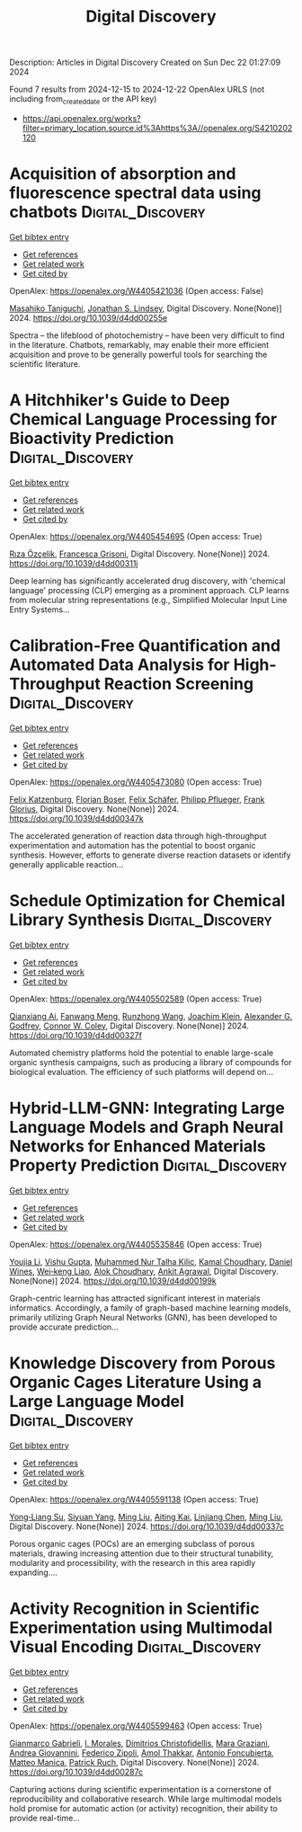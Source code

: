 #+TITLE: Digital Discovery
Description: Articles in Digital Discovery
Created on Sun Dec 22 01:27:09 2024

Found 7 results from 2024-12-15 to 2024-12-22
OpenAlex URLS (not including from_created_date or the API key)
- [[https://api.openalex.org/works?filter=primary_location.source.id%3Ahttps%3A//openalex.org/S4210202120]]

* Acquisition of absorption and fluorescence spectral data using chatbots  :Digital_Discovery:
:PROPERTIES:
:UUID: https://openalex.org/W4405421036
:TOPICS: Electrochemical sensors and biosensors, Photoreceptor and optogenetics research, Advanced Nanomaterials in Catalysis
:PUBLICATION_DATE: 2024-12-16
:END:    
    
[[elisp:(doi-add-bibtex-entry "https://doi.org/10.1039/d4dd00255e")][Get bibtex entry]] 

- [[elisp:(progn (xref--push-markers (current-buffer) (point)) (oa--referenced-works "https://openalex.org/W4405421036"))][Get references]]
- [[elisp:(progn (xref--push-markers (current-buffer) (point)) (oa--related-works "https://openalex.org/W4405421036"))][Get related work]]
- [[elisp:(progn (xref--push-markers (current-buffer) (point)) (oa--cited-by-works "https://openalex.org/W4405421036"))][Get cited by]]

OpenAlex: https://openalex.org/W4405421036 (Open access: False)
    
[[https://openalex.org/A5066177154][Masahiko Taniguchi]], [[https://openalex.org/A5083917347][Jonathan S. Lindsey]], Digital Discovery. None(None)] 2024. https://doi.org/10.1039/d4dd00255e 
     
Spectra – the lifeblood of photochemistry – have been very difficult to find in the literature. Chatbots, remarkably, may enable their more efficient acquisition and prove to be generally powerful tools for searching the scientific literature.    

    

* A Hitchhiker's Guide to Deep Chemical Language Processing for Bioactivity Prediction  :Digital_Discovery:
:PROPERTIES:
:UUID: https://openalex.org/W4405454695
:TOPICS: Computational Drug Discovery Methods
:PUBLICATION_DATE: 2024-01-01
:END:    
    
[[elisp:(doi-add-bibtex-entry "https://doi.org/10.1039/d4dd00311j")][Get bibtex entry]] 

- [[elisp:(progn (xref--push-markers (current-buffer) (point)) (oa--referenced-works "https://openalex.org/W4405454695"))][Get references]]
- [[elisp:(progn (xref--push-markers (current-buffer) (point)) (oa--related-works "https://openalex.org/W4405454695"))][Get related work]]
- [[elisp:(progn (xref--push-markers (current-buffer) (point)) (oa--cited-by-works "https://openalex.org/W4405454695"))][Get cited by]]

OpenAlex: https://openalex.org/W4405454695 (Open access: True)
    
[[https://openalex.org/A5015409355][Rıza Özçelik]], [[https://openalex.org/A5078946433][Francesca Grisoni]], Digital Discovery. None(None)] 2024. https://doi.org/10.1039/d4dd00311j 
     
Deep learning has significantly accelerated drug discovery, with 'chemical language' processing (CLP) emerging as a prominent approach. CLP learns from molecular string representations (e.g., Simplified Molecular Input Line Entry Systems...    

    

* Calibration-Free Quantification and Automated Data Analysis for High-Throughput Reaction Screening  :Digital_Discovery:
:PROPERTIES:
:UUID: https://openalex.org/W4405473080
:TOPICS: Computational Drug Discovery Methods
:PUBLICATION_DATE: 2024-01-01
:END:    
    
[[elisp:(doi-add-bibtex-entry "https://doi.org/10.1039/d4dd00347k")][Get bibtex entry]] 

- [[elisp:(progn (xref--push-markers (current-buffer) (point)) (oa--referenced-works "https://openalex.org/W4405473080"))][Get references]]
- [[elisp:(progn (xref--push-markers (current-buffer) (point)) (oa--related-works "https://openalex.org/W4405473080"))][Get related work]]
- [[elisp:(progn (xref--push-markers (current-buffer) (point)) (oa--cited-by-works "https://openalex.org/W4405473080"))][Get cited by]]

OpenAlex: https://openalex.org/W4405473080 (Open access: True)
    
[[https://openalex.org/A5033957593][Felix Katzenburg]], [[https://openalex.org/A5038880936][Florian Boser]], [[https://openalex.org/A5035577950][Felix Schäfer]], [[https://openalex.org/A5115506495][Philipp Pflueger]], [[https://openalex.org/A5017167322][Frank Glorius]], Digital Discovery. None(None)] 2024. https://doi.org/10.1039/d4dd00347k 
     
The accelerated generation of reaction data through high-throughput experimentation and automation has the potential to boost organic synthesis. However, efforts to generate diverse reaction datasets or identify generally applicable reaction...    

    

* Schedule Optimization for Chemical Library Synthesis  :Digital_Discovery:
:PROPERTIES:
:UUID: https://openalex.org/W4405502589
:TOPICS: Catalysis and Oxidation Reactions, Cloud Computing and Resource Management, Manufacturing Process and Optimization
:PUBLICATION_DATE: 2024-01-01
:END:    
    
[[elisp:(doi-add-bibtex-entry "https://doi.org/10.1039/d4dd00327f")][Get bibtex entry]] 

- [[elisp:(progn (xref--push-markers (current-buffer) (point)) (oa--referenced-works "https://openalex.org/W4405502589"))][Get references]]
- [[elisp:(progn (xref--push-markers (current-buffer) (point)) (oa--related-works "https://openalex.org/W4405502589"))][Get related work]]
- [[elisp:(progn (xref--push-markers (current-buffer) (point)) (oa--cited-by-works "https://openalex.org/W4405502589"))][Get cited by]]

OpenAlex: https://openalex.org/W4405502589 (Open access: True)
    
[[https://openalex.org/A5005389429][Qianxiang Ai]], [[https://openalex.org/A5003989655][Fanwang Meng]], [[https://openalex.org/A5103305827][Runzhong Wang]], [[https://openalex.org/A5011766470][Joachim Klein]], [[https://openalex.org/A5036949252][Alexander G. Godfrey]], [[https://openalex.org/A5076162644][Connor W. Coley]], Digital Discovery. None(None)] 2024. https://doi.org/10.1039/d4dd00327f 
     
Automated chemistry platforms hold the potential to enable large-scale organic synthesis campaigns, such as producing a library of compounds for biological evaluation. The efficiency of such platforms will depend on...    

    

* Hybrid-LLM-GNN: Integrating Large Language Models and Graph Neural Networks for Enhanced Materials Property Prediction  :Digital_Discovery:
:PROPERTIES:
:UUID: https://openalex.org/W4405535846
:TOPICS: Machine Learning in Materials Science
:PUBLICATION_DATE: 2024-01-01
:END:    
    
[[elisp:(doi-add-bibtex-entry "https://doi.org/10.1039/d4dd00199k")][Get bibtex entry]] 

- [[elisp:(progn (xref--push-markers (current-buffer) (point)) (oa--referenced-works "https://openalex.org/W4405535846"))][Get references]]
- [[elisp:(progn (xref--push-markers (current-buffer) (point)) (oa--related-works "https://openalex.org/W4405535846"))][Get related work]]
- [[elisp:(progn (xref--push-markers (current-buffer) (point)) (oa--cited-by-works "https://openalex.org/W4405535846"))][Get cited by]]

OpenAlex: https://openalex.org/W4405535846 (Open access: True)
    
[[https://openalex.org/A5002118585][Youjia Li]], [[https://openalex.org/A5035699206][Vishu Gupta]], [[https://openalex.org/A5102632095][Muhammed Nur Talha Kilic]], [[https://openalex.org/A5019215236][Kamal Choudhary]], [[https://openalex.org/A5010732302][Daniel Wines]], [[https://openalex.org/A5047602285][Wei‐keng Liao]], [[https://openalex.org/A5074976770][Alok Choudhary]], [[https://openalex.org/A5004659592][Ankit Agrawal]], Digital Discovery. None(None)] 2024. https://doi.org/10.1039/d4dd00199k 
     
Graph-centric learning has attracted significant interest in materials informatics. Accordingly, a family of graph-based machine learning models, primarily utilizing Graph Neural Networks (GNN), has been developed to provide accurate prediction...    

    

* Knowledge Discovery from Porous Organic Cages Literature Using a Large Language Model  :Digital_Discovery:
:PROPERTIES:
:UUID: https://openalex.org/W4405591138
:TOPICS: Machine Learning in Materials Science
:PUBLICATION_DATE: 2024-01-01
:END:    
    
[[elisp:(doi-add-bibtex-entry "https://doi.org/10.1039/d4dd00337c")][Get bibtex entry]] 

- [[elisp:(progn (xref--push-markers (current-buffer) (point)) (oa--referenced-works "https://openalex.org/W4405591138"))][Get references]]
- [[elisp:(progn (xref--push-markers (current-buffer) (point)) (oa--related-works "https://openalex.org/W4405591138"))][Get related work]]
- [[elisp:(progn (xref--push-markers (current-buffer) (point)) (oa--cited-by-works "https://openalex.org/W4405591138"))][Get cited by]]

OpenAlex: https://openalex.org/W4405591138 (Open access: True)
    
[[https://openalex.org/A5112730155][Yong‐Liang Su]], [[https://openalex.org/A5000701940][Siyuan Yang]], [[https://openalex.org/A5100347821][Ming Liu]], [[https://openalex.org/A5014799463][Aiting Kai]], [[https://openalex.org/A5053751282][Linjiang Chen]], [[https://openalex.org/A5100347838][Ming Liu]], Digital Discovery. None(None)] 2024. https://doi.org/10.1039/d4dd00337c 
     
Porous organic cages (POCs) are an emerging subclass of porous materials, drawing increasing attention due to their structural tunability, modularity and processibility, with the research in this area rapidly expanding....    

    

* Activity Recognition in Scientific Experimentation using Multimodal Visual Encoding  :Digital_Discovery:
:PROPERTIES:
:UUID: https://openalex.org/W4405599463
:TOPICS: Robotics and Automated Systems, Context-Aware Activity Recognition Systems, Online Learning and Analytics
:PUBLICATION_DATE: 2024-01-01
:END:    
    
[[elisp:(doi-add-bibtex-entry "https://doi.org/10.1039/d4dd00287c")][Get bibtex entry]] 

- [[elisp:(progn (xref--push-markers (current-buffer) (point)) (oa--referenced-works "https://openalex.org/W4405599463"))][Get references]]
- [[elisp:(progn (xref--push-markers (current-buffer) (point)) (oa--related-works "https://openalex.org/W4405599463"))][Get related work]]
- [[elisp:(progn (xref--push-markers (current-buffer) (point)) (oa--cited-by-works "https://openalex.org/W4405599463"))][Get cited by]]

OpenAlex: https://openalex.org/W4405599463 (Open access: True)
    
[[https://openalex.org/A5035065021][Gianmarco Gabrieli]], [[https://openalex.org/A5033259596][I. Morales]], [[https://openalex.org/A5051235530][Dimitrios Christofidellis]], [[https://openalex.org/A5080105921][Mara Graziani]], [[https://openalex.org/A5018969859][Andrea Giovannini]], [[https://openalex.org/A5064545200][Federico Zipoli]], [[https://openalex.org/A5021552278][Amol Thakkar]], [[https://openalex.org/A5000570756][Antonio Foncubierta]], [[https://openalex.org/A5005561269][Matteo Manica]], [[https://openalex.org/A5088526565][Patrick Ruch]], Digital Discovery. None(None)] 2024. https://doi.org/10.1039/d4dd00287c 
     
Capturing actions during scientific experimentation is a cornerstone of reproducibility and collaborative research. While large multimodal models hold promise for automatic action (or activity) recognition, their ability to provide real-time...    

    
